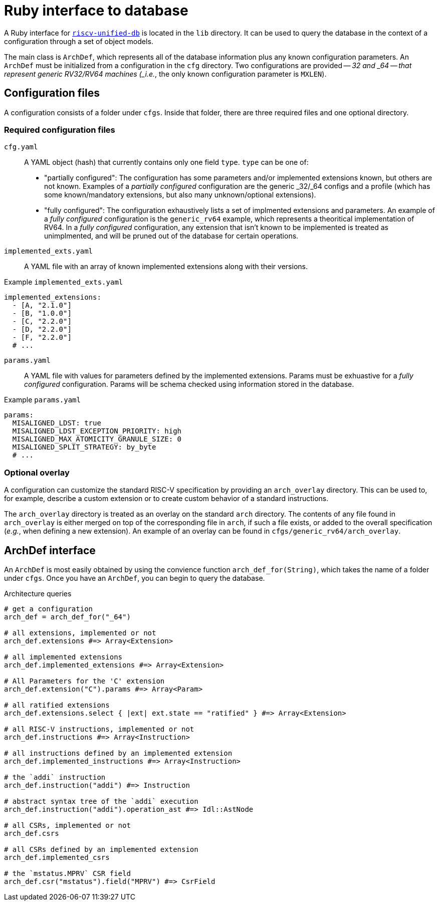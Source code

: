 = Ruby interface to database

A Ruby interface for https://github.com/riscv-software-src/riscv-unified-db[`riscv-unified-db`] is located in the `lib` directory. It can be used to query the database in the context of a configuration through a set of object models.

The main class is `ArchDef`, which represents all of the database information plus any known configuration parameters. An `ArchDef` must be initialized from a configuration in the `cfg` directory. Two configurations are provided -- _32 and _64 -- that represent generic RV32/RV64 machines (_i.e._, the only known configuration parameter is `MXLEN`).

== Configuration files

A configuration consists of a folder under `cfgs`. Inside that folder, there are three required files and one optional directory.

=== Required configuration files

`cfg.yaml`::
A YAML object (hash) that currently contains only one field `type`. `type` can be one of:

* "partially configured": The configuration has some parameters and/or implemented extensions known, but others are not known. Examples of a _partially configured_ configuration are the generic _32/_64 configs and a profile (which has some known/mandatory extensions, but also many unknown/optional extensions).
* "fully configured": The configuration exhaustively lists a set of implmented extensions and parameters. An example of a _fully configured_ configuration is the `generic_rv64` example, which represents a theoritical implementation of RV64. In a _fully configured_ configuration, any extension that isn't known to be implemented is treated as unimplmented, and will be pruned out of the database for certain operations.

`implemented_exts.yaml`::

A YAML file with an array of known implemented extensions along with their versions.

.Example `implemented_exts.yaml`
[source,yaml]
----
implemented_extensions:
  - [A, "2.1.0"]
  - [B, "1.0.0"]
  - [C, "2.2.0"]
  - [D, "2.2.0"]
  - [F, "2.2.0"]
  # ...
----

`params.yaml`::

A YAML file with values for parameters defined by the implemented extensions. Params must be exhuastive for a _fully configured_ configuration. Params will be schema checked using information stored in the database.

.Example `params.yaml`
[source,yaml]
----
params:
  MISALIGNED_LDST: true
  MISALIGNED_LDST_EXCEPTION_PRIORITY: high
  MISALIGNED_MAX_ATOMICITY_GRANULE_SIZE: 0
  MISALIGNED_SPLIT_STRATEGY: by_byte
  # ...
----

=== Optional overlay

A configuration can customize the standard RISC-V specification by providing an `arch_overlay` directory. This can be used to, for example, describe a custom extension or to create custom behavior of a standard instructions.

The `arch_overlay` directory is treated as an overlay on the standard `arch` directory. The contents of any file found in `arch_overlay` is either merged on top of the corresponding file in `arch`, if such a file exists, or added to the overall specification (_e.g._, when defining a new extension). An example of an overlay can be found in `cfgs/generic_rv64/arch_overlay`.

== ArchDef interface

An `ArchDef` is most easily obtained by using the convience function `arch_def_for(String)`, which takes the name of a folder under `cfgs`. Once you have an `ArchDef`, you can begin to query the database.

.Architecture queries
[source,ruby]
----
# get a configuration
arch_def = arch_def_for("_64")

# all extensions, implemented or not
arch_def.extensions #=> Array<Extension>

# all implemented extensions
arch_def.implemented_extensions #=> Array<Extension>

# All Parameters for the 'C' extension
arch_def.extension("C").params #=> Array<Param>

# all ratified extensions
arch_def.extensions.select { |ext| ext.state == "ratified" } #=> Array<Extension>

# all RISC-V instructions, implemented or not
arch_def.instructions #=> Array<Instruction>

# all instructions defined by an implemented extension
arch_def.implemented_instructions #=> Array<Instruction>

# the `addi` instruction
arch_def.instruction("addi") #=> Instruction

# abstract syntax tree of the `addi` execution
arch_def.instruction("addi").operation_ast #=> Idl::AstNode

# all CSRs, implemented or not
arch_def.csrs

# all CSRs defined by an implemented extension
arch_def.implemented_csrs

# the `mstatus.MPRV` CSR field
arch_def.csr("mstatus").field("MPRV") #=> CsrField

----

